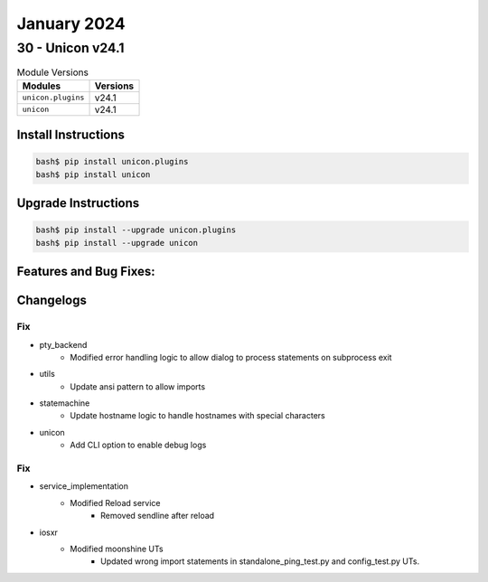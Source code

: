 January 2024
==========

30 - Unicon v24.1 
------------------------



.. csv-table:: Module Versions
    :header: "Modules", "Versions"

        ``unicon.plugins``, v24.1 
        ``unicon``, v24.1 

Install Instructions
^^^^^^^^^^^^^^^^^^^^

.. code-block:: bash

    bash$ pip install unicon.plugins
    bash$ pip install unicon

Upgrade Instructions
^^^^^^^^^^^^^^^^^^^^

.. code-block:: bash

    bash$ pip install --upgrade unicon.plugins
    bash$ pip install --upgrade unicon

Features and Bug Fixes:
^^^^^^^^^^^^^^^^^^^^^^^




Changelogs
^^^^^^^^^^
--------------------------------------------------------------------------------
                                      Fix                                       
--------------------------------------------------------------------------------

* pty_backend
    * Modified error handling logic to allow dialog to process statements on subprocess exit

* utils
    * Update ansi pattern to allow imports

* statemachine
    * Update hostname logic to handle hostnames with special characters

* unicon
    * Add CLI option to enable debug logs


--------------------------------------------------------------------------------
                                      Fix                                       
--------------------------------------------------------------------------------

* service_implementation
    * Modified Reload service
        * Removed sendline after reload

* iosxr
    * Modified moonshine UTs
        * Updated wrong import statements in standalone_ping_test.py and config_test.py UTs.



